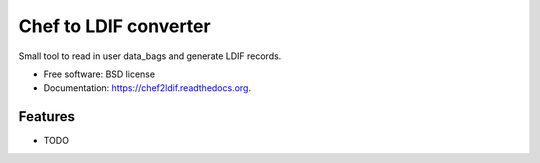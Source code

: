 ===============================
Chef to LDIF converter
===============================

.. image:: https://img.shields.io/travis/brianchoate/chef2ldif.svg
        :target: https://travis-ci.org/brianchoate/chef2ldif

.. image:: https://img.shields.io/pypi/v/chef2ldif.svg
        :target: https://pypi.python.org/pypi/chef2ldif


Small tool to read in user data_bags and generate LDIF records.

* Free software: BSD license
* Documentation: https://chef2ldif.readthedocs.org.

Features
--------

* TODO
